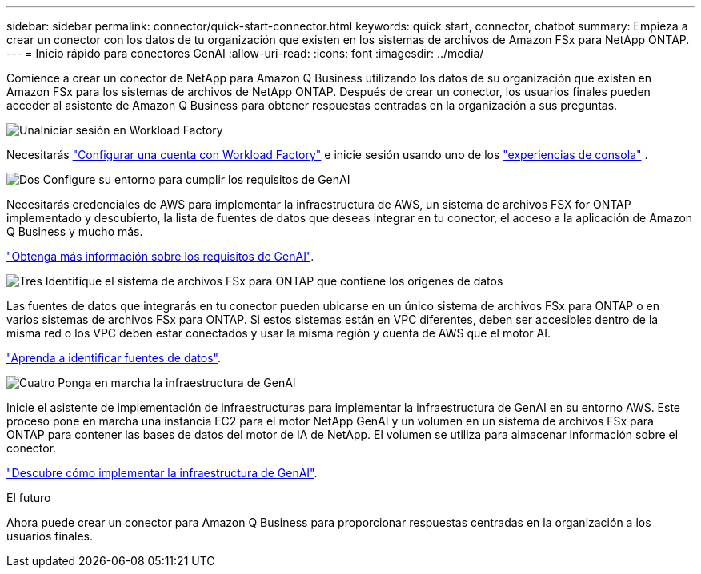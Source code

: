 ---
sidebar: sidebar 
permalink: connector/quick-start-connector.html 
keywords: quick start, connector, chatbot 
summary: Empieza a crear un conector con los datos de tu organización que existen en los sistemas de archivos de Amazon FSx para NetApp ONTAP. 
---
= Inicio rápido para conectores GenAI
:allow-uri-read: 
:icons: font
:imagesdir: ../media/


[role="lead"]
Comience a crear un conector de NetApp para Amazon Q Business utilizando los datos de su organización que existen en Amazon FSx para los sistemas de archivos de NetApp ONTAP. Después de crear un conector, los usuarios finales pueden acceder al asistente de Amazon Q Business para obtener respuestas centradas en la organización a sus preguntas.

.image:https://raw.githubusercontent.com/NetAppDocs/common/main/media/number-1.png["Una"]Iniciar sesión en Workload Factory
[role="quick-margin-para"]
Necesitarás https://docs.netapp.com/us-en/workload-setup-admin/sign-up-saas.html["Configurar una cuenta con Workload Factory"^] e inicie sesión usando uno de los https://docs.netapp.com/us-en/workload-setup-admin/console-experiences.html["experiencias de consola"^] .

.image:https://raw.githubusercontent.com/NetAppDocs/common/main/media/number-2.png["Dos"] Configure su entorno para cumplir los requisitos de GenAI
[role="quick-margin-para"]
Necesitarás credenciales de AWS para implementar la infraestructura de AWS, un sistema de archivos FSX for ONTAP implementado y descubierto, la lista de fuentes de datos que deseas integrar en tu conector, el acceso a la aplicación de Amazon Q Business y mucho más.

[role="quick-margin-para"]
link:requirements-connector.html["Obtenga más información sobre los requisitos de GenAI"^].

.image:https://raw.githubusercontent.com/NetAppDocs/common/main/media/number-3.png["Tres"] Identifique el sistema de archivos FSx para ONTAP que contiene los orígenes de datos
[role="quick-margin-para"]
Las fuentes de datos que integrarás en tu conector pueden ubicarse en un único sistema de archivos FSx para ONTAP o en varios sistemas de archivos FSx para ONTAP. Si estos sistemas están en VPC diferentes, deben ser accesibles dentro de la misma red o los VPC deben estar conectados y usar la misma región y cuenta de AWS que el motor AI.

[role="quick-margin-para"]
link:identify-data-sources-connector.html["Aprenda a identificar fuentes de datos"^].

.image:https://raw.githubusercontent.com/NetAppDocs/common/main/media/number-4.png["Cuatro"] Ponga en marcha la infraestructura de GenAI
[role="quick-margin-para"]
Inicie el asistente de implementación de infraestructuras para implementar la infraestructura de GenAI en su entorno AWS. Este proceso pone en marcha una instancia EC2 para el motor NetApp GenAI y un volumen en un sistema de archivos FSx para ONTAP para contener las bases de datos del motor de IA de NetApp. El volumen se utiliza para almacenar información sobre el conector.

[role="quick-margin-para"]
link:deploy-infrastructure.html["Descubre cómo implementar la infraestructura de GenAI"^].

.El futuro
Ahora puede crear un conector para Amazon Q Business para proporcionar respuestas centradas en la organización a los usuarios finales.
